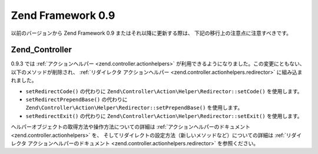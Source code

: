 .. EN-Revision: none
.. _migration.09:

Zend Framework 0.9
==================

以前のバージョンから Zend Framework 0.9 またはそれ以降に更新する際は、
下記の移行上の注意点に注意すべきです。

.. _migration.09.zend.controller:

Zend_Controller
---------------

0.9.3 では :ref:`アクションヘルパー <zend.controller.actionhelpers>`
が利用できるようになりました。この変更にともない、以下のメソッドが削除され、
:ref:`リダイレクタ アクションヘルパー <zend.controller.actionhelpers.redirector>`
に組み込まれました。

- ``setRedirectCode()`` の代わりに ``Zend\Controller\Action\Helper\Redirector::setCode()``
  を使用します。

- ``setRedirectPrependBase()`` の代わりに ``Zend\Controller\Action\Helper\Redirector::setPrependBase()``
  を使用します。

- ``setRedirectExit()`` の代わりに ``Zend\Controller\Action\Helper\Redirector::setExit()``
  を使用します。

ヘルパーオブジェクトの取得方法や操作方法についての詳細は
:ref:`アクションヘルパーのドキュメント <zend.controller.actionhelpers>` を、
そしてリダイレクトの設定方法（新しいメソッドなど）についての詳細は
:ref:`リダイレクタ アクションヘルパーのドキュメント
<zend.controller.actionhelpers.redirector>` を参照ください。


